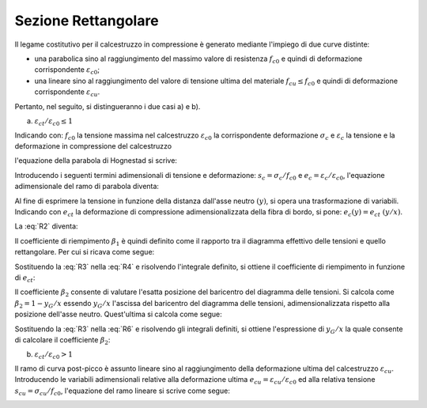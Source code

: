 .. _Rettangolare:

********************
Sezione Rettangolare
********************

Il legame costitutivo per il calcestruzzo in compressione è generato mediante l'impiego di due curve distinte:

* una parabolica sino al raggiungimento del massimo valore di resistenza :math:`f_{c0}` e quindi di deformazione corrispondente :math:`\varepsilon_{c0}`;

* una lineare sino al raggiungimento del valore di tensione ultima del materiale :math:`f_{cu} \leq f_{c0}` e quindi di deformazione corrispondente :math:`\varepsilon_{cu}`.

Pertanto, nel seguito, si distingueranno i due casi a) e b).

a) :math:`\varepsilon_{ct} / \varepsilon_{c0} \leq 1`

.. image:: img/R1.png

Indicando con:
:math:`f_{c0}` la tensione massima nel calcestruzzo
:math:`\varepsilon_{c0}` la corrispondente deformazione
:math:`\sigma_c` e :math:`\varepsilon_c` la tensione e la deformazione in compressione del calcestruzzo

l'equazione della parabola di Hognestad si scrive:

.. math::
    :label: R1

    \frac{ \sigma_c (\varepsilon_c) }{ f_{c0} } =
    2 ~ \Bigl( \frac{\varepsilon_c }{ \varepsilon_{c0} } \Bigr) -
    \Bigl( \frac{\varepsilon_c }{ \varepsilon_{c0} } \Bigr)^2

Introducendo i seguenti termini adimensionali di tensione e deformazione:
:math:`s_c = \sigma_c / f_{c0}` e :math:`e_c = \varepsilon_c / \varepsilon_{c0}`,
l'equazione adimensionale del ramo di parabola diventa:

.. math::
    :label: R2

    s_c (e_c) = 2 ~ e_c - e_c^2

Al fine di esprimere la tensione in funzione della distanza dall'asse neutro :math:`(y)`, si opera una trasformazione di variabili. Indicando con :math:`e_{ct}` la deformazione di compressione adimensionalizzata della fibra di bordo, si pone: :math:`e_c (y) = e_{ct} ~ (y / x)`.

La :eq:`R2` diventa:

.. math::
    :label: R3

    s_c (y) = 2 ~ \Bigl( e_{ct} ~ \frac{y}{x} \Bigr) - \Bigl( e_{ct} ~ \frac{y}{x} \Bigr)^2
    
Il coefficiente di riempimento :math:`\beta_{1}` è quindi definito come il rapporto tra il diagramma effettivo delle tensioni e quello rettangolare. Per cui si ricava come segue:

.. math::
    :label: R4

    \beta_1 =
    \frac{1}{x} \int_0^x s_c(y) \,dy
    
Sostituendo la :eq:`R3` nella :eq:`R4` e risolvendo l'integrale definito, si ottiene il coefficiente di riempimento in funzione di :math:`e_{ct}`:

.. math::
    :label: R5

    \beta_1 =
    \frac{ e_{ct} ~ ( 3 - e_{ct} ) } { 3 }
    
Il coefficiente :math:`\beta_{2}` consente di valutare l'esatta posizione del baricentro del diagramma delle tensioni.
Si calcola come :math:`\beta_2 = 1 - y_G / x`
essendo :math:`y_G / x` l'ascissa del baricentro del diagramma delle tensioni, adimensionalizzata rispetto alla posizione dell'asse neutro. Quest'ultima si calcola come segue:

.. math::
    :label: R6

    \frac{y_G}{x} = 
    \frac{1}{x}
    \frac{ \int_0^x s_c(y) y \,dy }{ \int_0^x s_c(y) \,dy }
    
Sostituendo la :eq:`R3` nella :eq:`R6` e risolvendo gli integrali definiti, si ottiene l'espressione di :math:`y_G / x` la quale consente di calcolare il coefficiente :math:`\beta_{2}`:

.. math::
    :label: R7

    \beta_2 =
    1 - \frac{y_G} {x} =
    \frac{ e_{ct} - 4 } { 4 ~ ( e_{ct} - 3) }

b) :math:`\varepsilon_{ct} / \varepsilon_{c0} > 1`

.. image:: img/R2.png

Il ramo di curva post-picco è assunto lineare sino al raggiungimento della deformazione ultima del calcestruzzo :math:`\varepsilon_{cu}`.
Introducendo le variabili adimensionali relative alla deformazione ultima :math:`e_{cu} = \varepsilon_{cu} / \varepsilon_{c0}` ed alla relativa tensione :math:`s_{cu} = \sigma_{cu} / f_{c0}`, l'equazione del ramo lineare si scrive come segue:

.. math::
    :label: R8

    s_c( e_{ct} ) =
    m ~ e_{ct} + q =
    \frac{ s_{cu} - 1 } { e_{cu} - 1 } ~ e_{ct} +
    ( 1 - \frac{ s_{cu} - 1 } { e_{cu} - 1 } )


.. image:: img/beta1beta2.png






